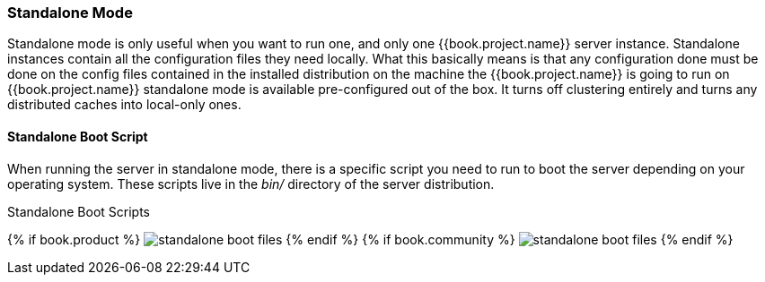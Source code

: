 === Standalone Mode

Standalone mode is only useful when you want to run one, and only one {{book.project.name}} server instance.  Standalone
instances contain all the configuration files they need locally.  What this basically means is that any configuration done
must be done on the config files contained in the installed distribution on the machine the {{book.project.name}} is going to run on
{{book.project.name}} standalone mode is available pre-configured out of the box.  It turns off clustering entirely
and turns any distributed caches into local-only ones.

==== Standalone Boot Script

When running the server in standalone mode, there is a specific script you need to run to boot the server depending on your
operating system.  These scripts live in the _bin/_ directory of the server distribution.

.Standalone Boot Scripts
{% if book.product %}
image:../../rhsso-images/standalone-boot-files.png[]
{% endif %}
{% if book.community %}
image:../../keycloak-images/standalone-boot-files.png[]
{% endif %}
